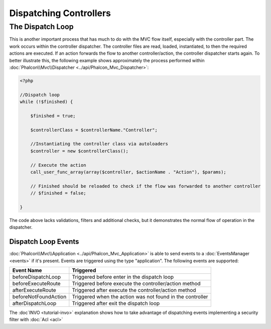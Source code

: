 Dispatching Controllers
=======================


The Dispatch Loop
-----------------
This is another important process that has much to do with the MVC flow itself, especially with the controller part. The work occurs within the controller dispatcher. The controller files are read, loaded, instantiated, to then the required actions are executed. If an action forwards the flow to another controller/action, the controller dispatcher starts again. To better illustrate this, the following example shows approximately the process performed within :doc:`Phalcon\\Mvc\\Dispatcher <../api/Phalcon_Mvc_Dispatcher>`:

.. code-block:: php

    <?php

    //Dispatch loop
    while (!$finished) {

        $finished = true;

        $controllerClass = $controllerName."Controller";

        //Instantiating the controller class via autoloaders
        $controller = new $controllerClass();

        // Execute the action
        call_user_func_array(array($controller, $actionName . "Action"), $params);

        // Finished should be reloaded to check if the flow was forwarded to another controller
        // $finished = false;

    }

The code above lacks validations, filters and additional checks, but it demonstrates the normal flow of operation in the dispatcher.

Dispatch Loop Events
^^^^^^^^^^^^^^^^^^^^
:doc:`Phalcon\\Mvc\\Application <../api/Phalcon_Mvc_Application>` is able to send events to a :doc:`EventsManager <events>` if it's present. Events are triggered using the type "application". The following events are supported:

+----------------------+--------------------------------------------------------------+
| Event Name           | Triggered                                                    |
+======================+==============================================================+
| beforeDispatchLoop   | Triggered before enter in the dispatch loop                  |
+----------------------+--------------------------------------------------------------+
| beforeExecuteRoute   | Triggered before execute the controller/action method        |
+----------------------+--------------------------------------------------------------+
| afterExecuteRoute    | Triggered after execute the controller/action method         |
+----------------------+--------------------------------------------------------------+
| beforeNotFoundAction | Triggered when the action was not found in the controller    |
+----------------------+--------------------------------------------------------------+
| afterDispatchLoop    | Triggered after exit the dispatch loop                       |
+----------------------+--------------------------------------------------------------+

The :doc`INVO <tutorial-invo>` explanation shows how to take advantage of dispatching events implementing a security filter with :doc:`Acl <acl>`

